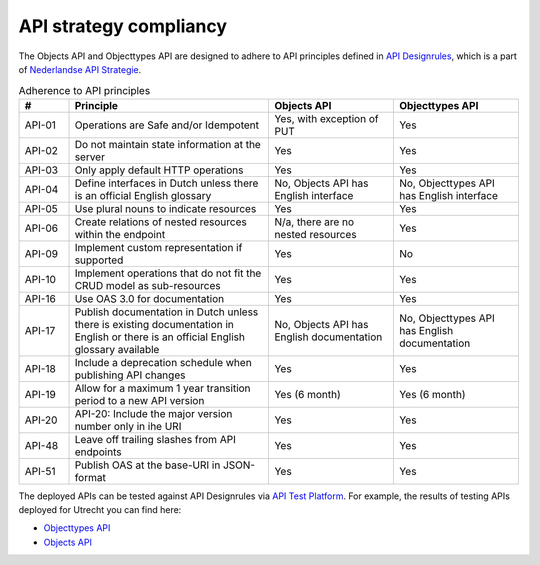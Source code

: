 .. _compliancy_api-strategy:

=======================
API strategy compliancy
=======================

The Objects API and Objecttypes API are designed to adhere to API principles
defined in `API Designrules`_, which is a part of `Nederlandse API Strategie`_.

.. csv-table:: Adherence to API principles
   :header: "#", "Principle", "Objects API", "Objecttypes API"
   :widths: 10, 40, 25, 25

   API-01,Operations are Safe and/or Idempotent,"Yes, with exception of PUT",Yes
   API-02,Do not maintain state information at the server,Yes,Yes
   API-03,Only apply default HTTP operations,Yes,Yes
   API-04,Define interfaces in Dutch unless there is an official English glossary,"No, Objects API has English interface","No, Objecttypes API has English interface"
   API-05,Use plural nouns to indicate resources,Yes,Yes
   API-06,Create relations of nested resources within the endpoint,"N/a, there are no nested resources",Yes
   API-09,Implement custom representation if supported,Yes,No
   API-10,Implement operations that do not fit the CRUD model as sub-resources,Yes,Yes
   API-16,Use OAS 3.0 for documentation,Yes,Yes
   API-17,Publish documentation in Dutch unless there is existing documentation in English or there is an official English glossary available,"No, Objects API has English documentation","No, Objecttypes API has English documentation"
   API-18,Include a deprecation schedule when publishing API changes,Yes,Yes
   API-19,Allow for a maximum 1 year transition period to a new API version,Yes (6 month),Yes (6 month)
   API-20,API-20: Include the major version number only in ihe URI,Yes,Yes
   API-48,Leave off trailing slashes from API endpoints,Yes,Yes
   API-51,Publish OAS at the base-URI in JSON-format,Yes,Yes


The deployed APIs can be tested against API Designrules via `API Test Platform`_.
For example, the results of testing APIs deployed for Utrecht you can find here:

- `Objecttypes API`_
- `Objects API`_

.. _`API Designrules`: https://docs.geostandaarden.nl/api/API-Designrules/
.. _`Nederlandse API Strategie`: https://docs.geostandaarden.nl/api/API-Strategie/
.. _`API Test Platform`: https://api-test.nl/
.. _`Objecttypes API`: https://api-test.nl/design_rules/a7cc7393-f34f-44e6-b430-4cd494f1e7a9/
.. _`Objects API`: https://api-test.nl/design_rules/3afb790b-c0aa-41ff-bca6-295a909cab7e/
